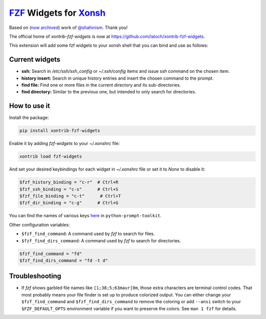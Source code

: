 `FZF <https://github.com/junegunn/fzf>`_ Widgets for `Xonsh <http://xon.sh>`_
======================
Based on (`now archived <https://github.com/shahinism/xontrib-fzf-widgets>`_) work of `@shahinism <https://github.com/shahinism>`_. Thank you!

The official home of `xontrib-fzf-widgets` is now at https://github.com/laloch/xontrib-fzf-widgets.

.. image:: https://img.shields.io/badge/License-GPL%20v3-blue.svg
   :alt: License
   :target: http://www.gnu.org/licenses/gpl-3.0

.. image:: https://img.shields.io/pypi/v/nine.svg
   :alt: Pypi version
   :target: http://pypi.python.org/pypi/xontrib-fzf-widgets


This extension will add some fzf widgets to your xonsh shell that you can bind and use as follows:

.. figure:: https://raw.githubusercontent.com/shahinism/xontrib-fzf-widgets/master/docs/cast.gif
   :alt: Screencast

Current widgets
----------------

- **ssh:** Search in `/etc/ssh/ssh_config` or `~/.ssh/config` items and issue `ssh` command on the chosen item.
- **history insert:** Search in unique history entries and insert the chosen command to the prompt.
- **find file:** Find one or more files in the current directory and its sub-directories.
- **find directory:** Similar to the previous one, but intended to only search for directories.

How to use it
----------------

Install the package:

.. code-block:: sh

   pip install xontrib-fzf-widgets

Enable it by adding `fzf-widgets` to your `~/.xonshrc` file:

.. code-block:: python

    xontrib load fzf-widgets

And set your desired keybindings for each widget in `~/.xonshrc` file or set it to `None` to disable it:

.. code-block:: python

    $fzf_history_binding = "c-r"  # Ctrl+R
    $fzf_ssh_binding = "c-s"      # Ctrl+S
    $fzf_file_binding = "c-t"      # Ctrl+T
    $fzf_dir_binding = "c-g"      # Ctrl+G

You can find the names of various keys here_ in ``python-prompt-toolkit``.

.. _here: https://github.com/jonathanslenders/python-prompt-toolkit/blob/master/prompt_toolkit/keys.py

Other configuration variables:

- ``$fzf_find_command``: A command used by `fzf` to search for files.
- ``$fzf_find_dirs_command``: A command used by `fzf` to search for directories.

.. code-block:: python

    $fzf_find_command = "fd"
    $fzf_find_dirs_command = "fd -t d"

Troubleshooting
----------------
- If `fzf` shows garbled file names like ``[1;38;5;63maur[0m``, those extra characters are terminal control codes. That most probably means your file finder is set up to produce colorized output. You can either change your ``$fzf_find_command`` and ``$fzf_find_dirs_command`` to remove the coloring or add ``--ansi`` switch to your ``$FZF_DEFAULT_OPTS`` environment variable if you want to preserve the colors. See ``man 1 fzf`` for details.

